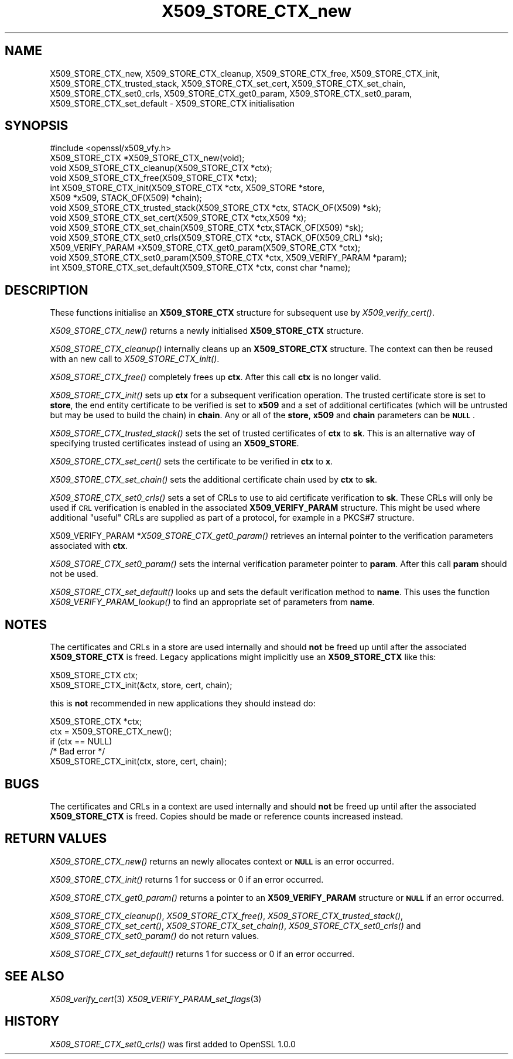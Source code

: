 .\" Automatically generated by Pod::Man 2.28 (Pod::Simple 3.29)
.\"
.\" Standard preamble:
.\" ========================================================================
.de Sp \" Vertical space (when we can't use .PP)
.if t .sp .5v
.if n .sp
..
.de Vb \" Begin verbatim text
.ft CW
.nf
.ne \\$1
..
.de Ve \" End verbatim text
.ft R
.fi
..
.\" Set up some character translations and predefined strings.  \*(-- will
.\" give an unbreakable dash, \*(PI will give pi, \*(L" will give a left
.\" double quote, and \*(R" will give a right double quote.  \*(C+ will
.\" give a nicer C++.  Capital omega is used to do unbreakable dashes and
.\" therefore won't be available.  \*(C` and \*(C' expand to `' in nroff,
.\" nothing in troff, for use with C<>.
.tr \(*W-
.ds C+ C\v'-.1v'\h'-1p'\s-2+\h'-1p'+\s0\v'.1v'\h'-1p'
.ie n \{\
.    ds -- \(*W-
.    ds PI pi
.    if (\n(.H=4u)&(1m=24u) .ds -- \(*W\h'-12u'\(*W\h'-12u'-\" diablo 10 pitch
.    if (\n(.H=4u)&(1m=20u) .ds -- \(*W\h'-12u'\(*W\h'-8u'-\"  diablo 12 pitch
.    ds L" ""
.    ds R" ""
.    ds C` ""
.    ds C' ""
'br\}
.el\{\
.    ds -- \|\(em\|
.    ds PI \(*p
.    ds L" ``
.    ds R" ''
.    ds C`
.    ds C'
'br\}
.\"
.\" Escape single quotes in literal strings from groff's Unicode transform.
.ie \n(.g .ds Aq \(aq
.el       .ds Aq '
.\"
.\" If the F register is turned on, we'll generate index entries on stderr for
.\" titles (.TH), headers (.SH), subsections (.SS), items (.Ip), and index
.\" entries marked with X<> in POD.  Of course, you'll have to process the
.\" output yourself in some meaningful fashion.
.\"
.\" Avoid warning from groff about undefined register 'F'.
.de IX
..
.nr rF 0
.if \n(.g .if rF .nr rF 1
.if (\n(rF:(\n(.g==0)) \{
.    if \nF \{
.        de IX
.        tm Index:\\$1\t\\n%\t"\\$2"
..
.        if !\nF==2 \{
.            nr % 0
.            nr F 2
.        \}
.    \}
.\}
.rr rF
.\"
.\" Accent mark definitions (@(#)ms.acc 1.5 88/02/08 SMI; from UCB 4.2).
.\" Fear.  Run.  Save yourself.  No user-serviceable parts.
.    \" fudge factors for nroff and troff
.if n \{\
.    ds #H 0
.    ds #V .8m
.    ds #F .3m
.    ds #[ \f1
.    ds #] \fP
.\}
.if t \{\
.    ds #H ((1u-(\\\\n(.fu%2u))*.13m)
.    ds #V .6m
.    ds #F 0
.    ds #[ \&
.    ds #] \&
.\}
.    \" simple accents for nroff and troff
.if n \{\
.    ds ' \&
.    ds ` \&
.    ds ^ \&
.    ds , \&
.    ds ~ ~
.    ds /
.\}
.if t \{\
.    ds ' \\k:\h'-(\\n(.wu*8/10-\*(#H)'\'\h"|\\n:u"
.    ds ` \\k:\h'-(\\n(.wu*8/10-\*(#H)'\`\h'|\\n:u'
.    ds ^ \\k:\h'-(\\n(.wu*10/11-\*(#H)'^\h'|\\n:u'
.    ds , \\k:\h'-(\\n(.wu*8/10)',\h'|\\n:u'
.    ds ~ \\k:\h'-(\\n(.wu-\*(#H-.1m)'~\h'|\\n:u'
.    ds / \\k:\h'-(\\n(.wu*8/10-\*(#H)'\z\(sl\h'|\\n:u'
.\}
.    \" troff and (daisy-wheel) nroff accents
.ds : \\k:\h'-(\\n(.wu*8/10-\*(#H+.1m+\*(#F)'\v'-\*(#V'\z.\h'.2m+\*(#F'.\h'|\\n:u'\v'\*(#V'
.ds 8 \h'\*(#H'\(*b\h'-\*(#H'
.ds o \\k:\h'-(\\n(.wu+\w'\(de'u-\*(#H)/2u'\v'-.3n'\*(#[\z\(de\v'.3n'\h'|\\n:u'\*(#]
.ds d- \h'\*(#H'\(pd\h'-\w'~'u'\v'-.25m'\f2\(hy\fP\v'.25m'\h'-\*(#H'
.ds D- D\\k:\h'-\w'D'u'\v'-.11m'\z\(hy\v'.11m'\h'|\\n:u'
.ds th \*(#[\v'.3m'\s+1I\s-1\v'-.3m'\h'-(\w'I'u*2/3)'\s-1o\s+1\*(#]
.ds Th \*(#[\s+2I\s-2\h'-\w'I'u*3/5'\v'-.3m'o\v'.3m'\*(#]
.ds ae a\h'-(\w'a'u*4/10)'e
.ds Ae A\h'-(\w'A'u*4/10)'E
.    \" corrections for vroff
.if v .ds ~ \\k:\h'-(\\n(.wu*9/10-\*(#H)'\s-2\u~\d\s+2\h'|\\n:u'
.if v .ds ^ \\k:\h'-(\\n(.wu*10/11-\*(#H)'\v'-.4m'^\v'.4m'\h'|\\n:u'
.    \" for low resolution devices (crt and lpr)
.if \n(.H>23 .if \n(.V>19 \
\{\
.    ds : e
.    ds 8 ss
.    ds o a
.    ds d- d\h'-1'\(ga
.    ds D- D\h'-1'\(hy
.    ds th \o'bp'
.    ds Th \o'LP'
.    ds ae ae
.    ds Ae AE
.\}
.rm #[ #] #H #V #F C
.\" ========================================================================
.\"
.IX Title "X509_STORE_CTX_new 3"
.TH X509_STORE_CTX_new 3 "2015-12-09" "LibreSSL " "LibreSSL"
.\" For nroff, turn off justification.  Always turn off hyphenation; it makes
.\" way too many mistakes in technical documents.
.if n .ad l
.nh
.SH "NAME"
X509_STORE_CTX_new, X509_STORE_CTX_cleanup, X509_STORE_CTX_free,
X509_STORE_CTX_init, X509_STORE_CTX_trusted_stack, X509_STORE_CTX_set_cert,
X509_STORE_CTX_set_chain, X509_STORE_CTX_set0_crls, X509_STORE_CTX_get0_param,
X509_STORE_CTX_set0_param, X509_STORE_CTX_set_default \- X509_STORE_CTX
initialisation
.SH "SYNOPSIS"
.IX Header "SYNOPSIS"
.Vb 1
\& #include <openssl/x509_vfy.h>
\&
\& X509_STORE_CTX *X509_STORE_CTX_new(void);
\& void X509_STORE_CTX_cleanup(X509_STORE_CTX *ctx);
\& void X509_STORE_CTX_free(X509_STORE_CTX *ctx);
\&
\& int X509_STORE_CTX_init(X509_STORE_CTX *ctx, X509_STORE *store,
\&                         X509 *x509, STACK_OF(X509) *chain);
\&
\& void X509_STORE_CTX_trusted_stack(X509_STORE_CTX *ctx, STACK_OF(X509) *sk);
\&
\& void   X509_STORE_CTX_set_cert(X509_STORE_CTX *ctx,X509 *x);
\& void   X509_STORE_CTX_set_chain(X509_STORE_CTX *ctx,STACK_OF(X509) *sk);
\& void   X509_STORE_CTX_set0_crls(X509_STORE_CTX *ctx, STACK_OF(X509_CRL) *sk);
\&
\& X509_VERIFY_PARAM *X509_STORE_CTX_get0_param(X509_STORE_CTX *ctx);
\& void X509_STORE_CTX_set0_param(X509_STORE_CTX *ctx, X509_VERIFY_PARAM *param);
\& int X509_STORE_CTX_set_default(X509_STORE_CTX *ctx, const char *name);
.Ve
.SH "DESCRIPTION"
.IX Header "DESCRIPTION"
These functions initialise an \fBX509_STORE_CTX\fR structure for subsequent use
by \fIX509_verify_cert()\fR.
.PP
\&\fIX509_STORE_CTX_new()\fR returns a newly initialised \fBX509_STORE_CTX\fR structure.
.PP
\&\fIX509_STORE_CTX_cleanup()\fR internally cleans up an \fBX509_STORE_CTX\fR structure.
The context can then be reused with an new call to \fIX509_STORE_CTX_init()\fR.
.PP
\&\fIX509_STORE_CTX_free()\fR completely frees up \fBctx\fR. After this call \fBctx\fR
is no longer valid.
.PP
\&\fIX509_STORE_CTX_init()\fR sets up \fBctx\fR for a subsequent verification operation.
The trusted certificate store is set to \fBstore\fR, the end entity certificate
to be verified is set to \fBx509\fR and a set of additional certificates (which
will be untrusted but may be used to build the chain) in \fBchain\fR. Any or
all of the \fBstore\fR, \fBx509\fR and \fBchain\fR parameters can be \fB\s-1NULL\s0\fR.
.PP
\&\fIX509_STORE_CTX_trusted_stack()\fR sets the set of trusted certificates of \fBctx\fR
to \fBsk\fR. This is an alternative way of specifying trusted certificates
instead of using an \fBX509_STORE\fR.
.PP
\&\fIX509_STORE_CTX_set_cert()\fR sets the certificate to be verified in \fBctx\fR to
\&\fBx\fR.
.PP
\&\fIX509_STORE_CTX_set_chain()\fR sets the additional certificate chain used by \fBctx\fR
to \fBsk\fR.
.PP
\&\fIX509_STORE_CTX_set0_crls()\fR sets a set of CRLs to use to aid certificate
verification to \fBsk\fR. These CRLs will only be used if \s-1CRL\s0 verification is
enabled in the associated \fBX509_VERIFY_PARAM\fR structure. This might be
used where additional \*(L"useful\*(R" CRLs are supplied as part of a protocol,
for example in a PKCS#7 structure.
.PP
X509_VERIFY_PARAM *\fIX509_STORE_CTX_get0_param()\fR retrieves an internal pointer
to the verification parameters associated with \fBctx\fR.
.PP
\&\fIX509_STORE_CTX_set0_param()\fR sets the internal verification parameter pointer
to \fBparam\fR. After this call \fBparam\fR should not be used.
.PP
\&\fIX509_STORE_CTX_set_default()\fR looks up and sets the default verification
method to \fBname\fR. This uses the function \fIX509_VERIFY_PARAM_lookup()\fR to
find an appropriate set of parameters from \fBname\fR.
.SH "NOTES"
.IX Header "NOTES"
The certificates and CRLs in a store are used internally and should \fBnot\fR
be freed up until after the associated \fBX509_STORE_CTX\fR is freed. Legacy
applications might implicitly use an \fBX509_STORE_CTX\fR like this:
.PP
.Vb 2
\&  X509_STORE_CTX ctx;
\&  X509_STORE_CTX_init(&ctx, store, cert, chain);
.Ve
.PP
this is \fBnot\fR recommended in new applications they should instead do:
.PP
.Vb 5
\&  X509_STORE_CTX *ctx;
\&  ctx = X509_STORE_CTX_new();
\&  if (ctx == NULL)
\&        /* Bad error */
\&  X509_STORE_CTX_init(ctx, store, cert, chain);
.Ve
.SH "BUGS"
.IX Header "BUGS"
The certificates and CRLs in a context are used internally and should \fBnot\fR
be freed up until after the associated \fBX509_STORE_CTX\fR is freed. Copies
should be made or reference counts increased instead.
.SH "RETURN VALUES"
.IX Header "RETURN VALUES"
\&\fIX509_STORE_CTX_new()\fR returns an newly allocates context or \fB\s-1NULL\s0\fR is an
error occurred.
.PP
\&\fIX509_STORE_CTX_init()\fR returns 1 for success or 0 if an error occurred.
.PP
\&\fIX509_STORE_CTX_get0_param()\fR returns a pointer to an \fBX509_VERIFY_PARAM\fR
structure or \fB\s-1NULL\s0\fR if an error occurred.
.PP
\&\fIX509_STORE_CTX_cleanup()\fR, \fIX509_STORE_CTX_free()\fR, \fIX509_STORE_CTX_trusted_stack()\fR,
\&\fIX509_STORE_CTX_set_cert()\fR, \fIX509_STORE_CTX_set_chain()\fR,
\&\fIX509_STORE_CTX_set0_crls()\fR and \fIX509_STORE_CTX_set0_param()\fR do not return
values.
.PP
\&\fIX509_STORE_CTX_set_default()\fR returns 1 for success or 0 if an error occurred.
.SH "SEE ALSO"
.IX Header "SEE ALSO"
\&\fIX509_verify_cert\fR\|(3)
\&\fIX509_VERIFY_PARAM_set_flags\fR\|(3)
.SH "HISTORY"
.IX Header "HISTORY"
\&\fIX509_STORE_CTX_set0_crls()\fR was first added to OpenSSL 1.0.0
